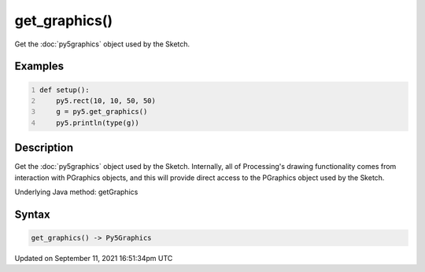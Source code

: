 get_graphics()
==============

Get the :doc:`py5graphics` object used by the Sketch.

Examples
--------

.. raw:: html

    <div class="example-table">

.. raw:: html

    <div class="example-row"><div class="example-cell-image">

.. raw:: html

    </div><div class="example-cell-code">

.. code:: python
    :number-lines:

    def setup():
        py5.rect(10, 10, 50, 50)
        g = py5.get_graphics()
        py5.println(type(g))

.. raw:: html

    </div></div>

.. raw:: html

    </div>

Description
-----------

Get the :doc:`py5graphics` object used by the Sketch. Internally, all of Processing's drawing functionality comes from interaction with PGraphics objects, and this will provide direct access to the PGraphics object used by the Sketch.

Underlying Java method: getGraphics

Syntax
------

.. code:: python

    get_graphics() -> Py5Graphics

Updated on September 11, 2021 16:51:34pm UTC

